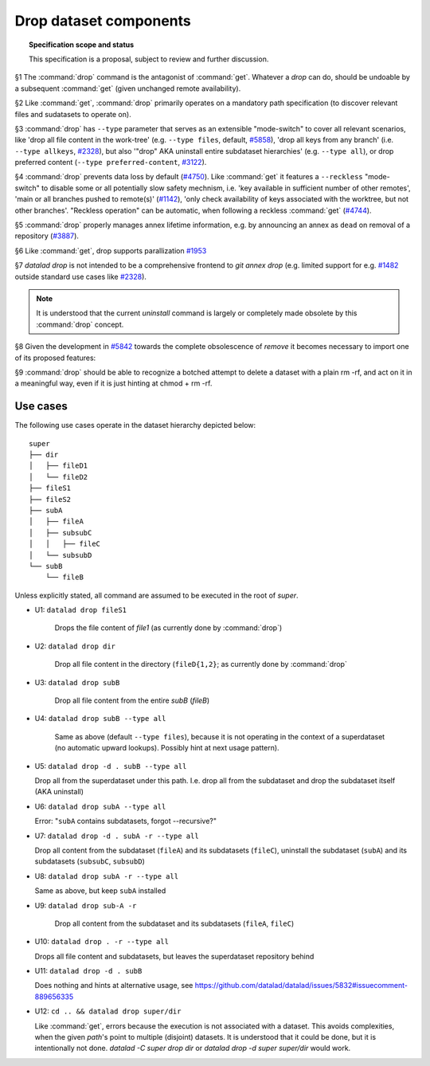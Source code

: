 .. -*- mode: rst -*-
.. vi: set ft=rst sts=4 ts=4 sw=4 et tw=79:

.. _chap_design_drop:

***********************
Drop dataset components
***********************

.. topic:: Specification scope and status

   This specification is a proposal, subject to review and further discussion.

§1 The :command:`drop` command is the antagonist of :command:`get`. Whatever a
`drop` can do, should be undoable by a subsequent :command:`get` (given
unchanged remote availability).

§2 Like :command:`get`, :command:`drop` primarily operates on a mandatory path
specification (to discover relevant files and sudatasets to operate on).

§3 :command:`drop` has ``--type`` parameter that serves as an extensible
"mode-switch" to cover all relevant scenarios, like 'drop all file content in
the work-tree' (e.g. ``--type files``, default, `#5858
<https://github.com/datalad/datalad/issues/5858>`__), 'drop all keys from any
branch' (i.e. ``--type allkeys``, `#2328
<https://github.com/datalad/datalad/issues/2328>`__), but also '"drop" AKA
uninstall entire subdataset hierarchies' (e.g. ``--type all``), or drop
preferred content (``--type preferred-content``, `#3122
<https://github.com/datalad/datalad/issues/3122>`__).

§4 :command:`drop` prevents data loss by default (`#4750
<https://github.com/datalad/datalad/issues/4750>`__). Like :command:`get` it
features a ``--reckless`` "mode-switch" to disable some or all potentially slow
safety mechnism, i.e. 'key available in sufficient number of other remotes',
'main or all branches pushed to remote(s)' (`#1142
<https://github.com/datalad/datalad/issues/1142>`__), 'only check availability
of keys associated with the worktree, but not other branches'. "Reckless
operation" can be automatic, when following a reckless :command:`get` (`#4744
<https://github.com/datalad/datalad/issues/4744>`__).

§5 :command:`drop` properly manages annex lifetime information, e.g. by announcing
an annex as ``dead`` on removal of a repository (`#3887
<https://github.com/datalad/datalad/issues/3887>`__).

§6 Like :command:`get`, drop supports parallization `#1953
<https://github.com/datalad/datalad/issues/1953>`__ 

§7 `datalad drop` is not intended to be a comprehensive frontend to `git annex
drop` (e.g. limited support for e.g. `#1482
<https://github.com/datalad/datalad/issues/1482>`__ outside standard use cases
like `#2328 <https://github.com/datalad/datalad/issues/2328>`__).

.. note::
  It is understood that the current `uninstall` command is largely or
  completely made obsolete by this :command:`drop` concept.

§8 Given the development in `#5842
<https://github.com/datalad/datalad/issues/5842>`__  towards the complete
obsolescence of `remove` it becomes necessary to import one of its proposed
features:

§9 :command:`drop` should be able to recognize a botched attempt to delete a
dataset with a plain rm -rf, and act on it in a meaningful way, even if it is
just hinting at chmod + rm -rf.


Use cases
=========

The following use cases operate in the dataset hierarchy depicted below::

  super
  ├── dir
  │   ├── fileD1
  │   └── fileD2
  ├── fileS1
  ├── fileS2
  ├── subA
  │   ├── fileA
  │   ├── subsubC
  │   │   ├── fileC
  │   └── subsubD
  └── subB
      └── fileB

Unless explicitly stated, all command are assumed to be executed in the root of `super`.

- U1: ``datalad drop fileS1``

   Drops the file content of `file1` (as currently done by :command:`drop`)

- U2: ``datalad drop dir``

   Drop all file content in the directory (``fileD{1,2}``; as currently done by
   :command:`drop`

- U3: ``datalad drop subB``

   Drop all file content from the entire `subB` (`fileB`)

- U4: ``datalad drop subB --type all``

   Same as above (default ``--type files``), because it is not operating in the
   context of a superdataset (no automatic upward lookups). Possibly hint at
   next usage pattern).

- U5: ``datalad drop -d . subB --type all``

  Drop all from the superdataset under this path. I.e. drop all from the
  subdataset and drop the subdataset itself (AKA uninstall)

- U6: ``datalad drop subA --type all``

  Error: "``subA`` contains subdatasets, forgot --recursive?"

- U7: ``datalad drop -d . subA -r --type all``

  Drop all content from the subdataset (``fileA``) and its subdatasets
  (``fileC``), uninstall the subdataset (``subA``) and its subdatasets
  (``subsubC``, ``subsubD``)

- U8: ``datalad drop subA -r --type all``

  Same as above, but keep ``subA`` installed

- U9: ``datalad drop sub-A -r``

   Drop all content from the subdataset and its subdatasets (``fileA``,
   ``fileC``)

- U10: ``datalad drop . -r --type all``

  Drops all file content and subdatasets, but leaves the superdataset
  repository behind

- U11: ``datalad drop -d . subB``

  Does nothing and hints at alternative usage, see
  https://github.com/datalad/datalad/issues/5832#issuecomment-889656335

- U12: ``cd .. && datalad drop super/dir``

  Like :command:`get`, errors because the execution is not associated with a
  dataset. This avoids complexities, when the given `path`'s point to multiple
  (disjoint) datasets. It is understood that it could be done, but it is
  intentionally not done. `datalad -C super drop dir` or `datalad drop -d super
  super/dir` would work.
